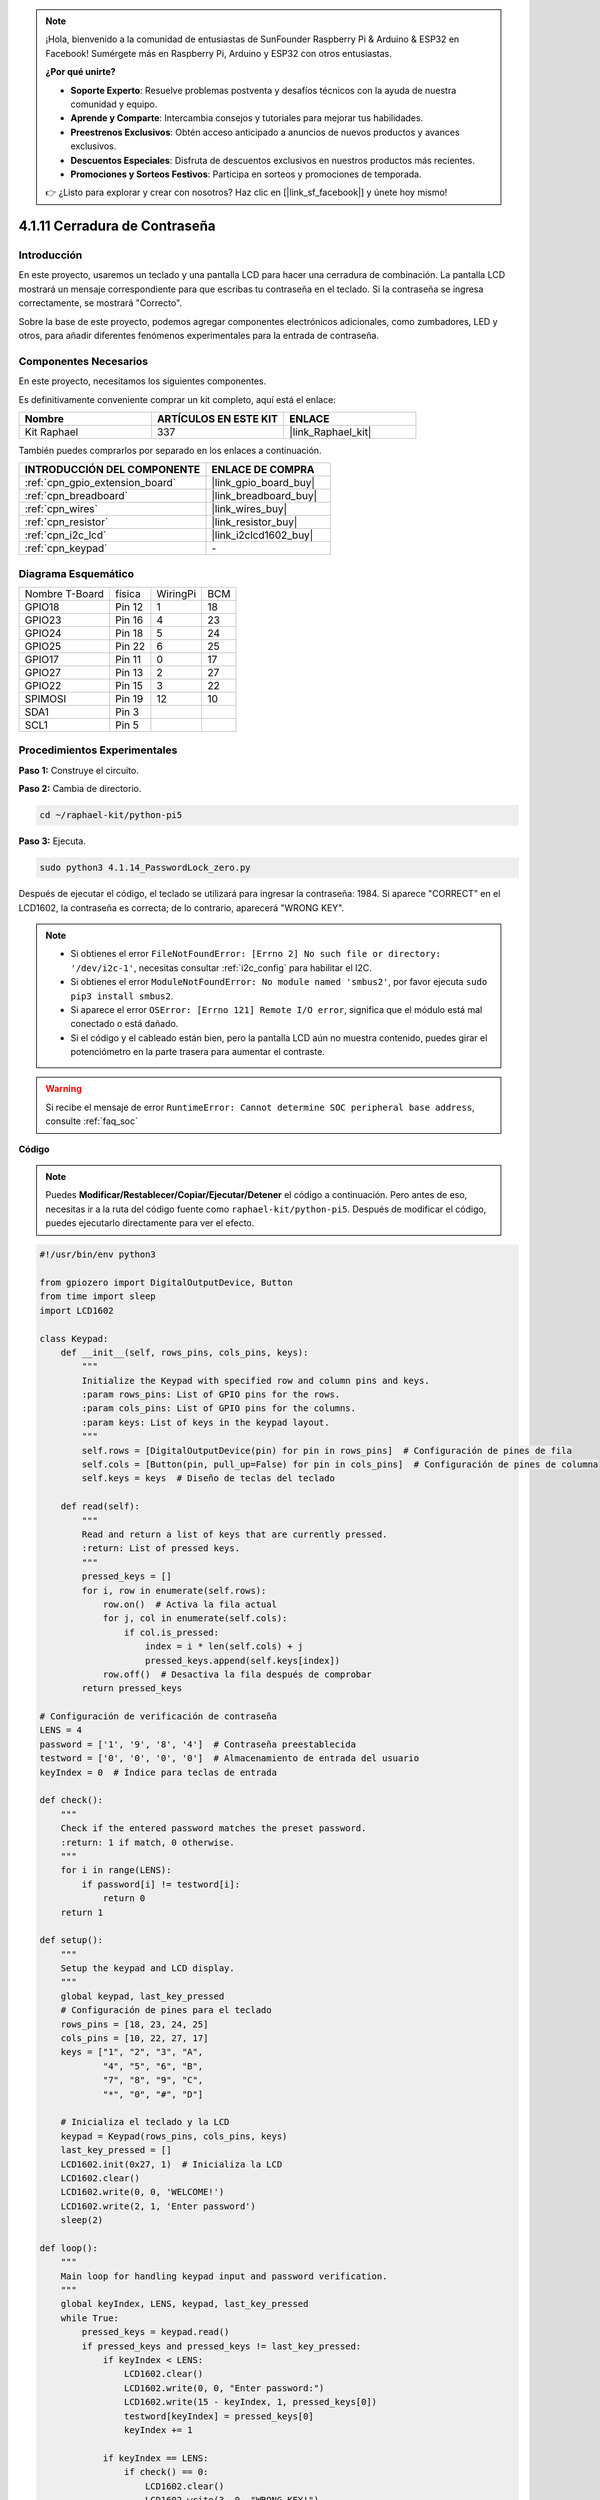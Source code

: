 .. note::

    ¡Hola, bienvenido a la comunidad de entusiastas de SunFounder Raspberry Pi & Arduino & ESP32 en Facebook! Sumérgete más en Raspberry Pi, Arduino y ESP32 con otros entusiastas.

    **¿Por qué unirte?**

    - **Soporte Experto**: Resuelve problemas postventa y desafíos técnicos con la ayuda de nuestra comunidad y equipo.
    - **Aprende y Comparte**: Intercambia consejos y tutoriales para mejorar tus habilidades.
    - **Preestrenos Exclusivos**: Obtén acceso anticipado a anuncios de nuevos productos y avances exclusivos.
    - **Descuentos Especiales**: Disfruta de descuentos exclusivos en nuestros productos más recientes.
    - **Promociones y Sorteos Festivos**: Participa en sorteos y promociones de temporada.

    👉 ¿Listo para explorar y crear con nosotros? Haz clic en [|link_sf_facebook|] y únete hoy mismo!

.. _4.1.14_py_pi5:

4.1.11 Cerradura de Contraseña
================================

Introducción
-------------

En este proyecto, usaremos un teclado y una pantalla LCD para hacer una 
cerradura de combinación. La pantalla LCD mostrará un mensaje correspondiente 
para que escribas tu contraseña en el teclado. Si la contraseña se ingresa 
correctamente, se mostrará "Correcto".

Sobre la base de este proyecto, podemos agregar componentes electrónicos 
adicionales, como zumbadores, LED y otros, para añadir diferentes fenómenos 
experimentales para la entrada de contraseña.

Componentes Necesarios
------------------------------

En este proyecto, necesitamos los siguientes componentes.

.. image:: ../python_pi5/img/4.1.14_password_lock_list.png
    :width: 800
    :align: center

Es definitivamente conveniente comprar un kit completo, aquí está el enlace: 

.. list-table::
    :widths: 20 20 20
    :header-rows: 1

    *   - Nombre	
        - ARTÍCULOS EN ESTE KIT
        - ENLACE
    *   - Kit Raphael
        - 337
        - |link_Raphael_kit|

También puedes comprarlos por separado en los enlaces a continuación.

.. list-table::
    :widths: 30 20
    :header-rows: 1

    *   - INTRODUCCIÓN DEL COMPONENTE
        - ENLACE DE COMPRA

    *   - :ref:`cpn_gpio_extension_board`
        - |link_gpio_board_buy|
    *   - :ref:`cpn_breadboard`
        - |link_breadboard_buy|
    *   - :ref:`cpn_wires`
        - |link_wires_buy|
    *   - :ref:`cpn_resistor`
        - |link_resistor_buy|
    *   - :ref:`cpn_i2c_lcd`
        - |link_i2clcd1602_buy|
    *   - :ref:`cpn_keypad`
        - \-

Diagrama Esquemático
------------------------

============== ====== ======== ===
Nombre T-Board física WiringPi BCM
GPIO18         Pin 12  1       18
GPIO23         Pin 16  4       23
GPIO24         Pin 18  5       24
GPIO25         Pin 22  6       25
GPIO17         Pin 11  0       17
GPIO27         Pin 13  2       27
GPIO22         Pin 15  3       22
SPIMOSI        Pin 19  12      10
SDA1           Pin 3             
SCL1           Pin 5             
============== ====== ======== ===

.. image:: ../python_pi5/img/4.1.14_password_lock_schematic.png
   :align: center

Procedimientos Experimentales
--------------------------------------

**Paso 1:** Construye el circuito.

.. image:: ../python_pi5/img/4.1.14_password_lock_circuit.png

**Paso 2:** Cambia de directorio.

.. raw:: html

   <run></run>

.. code-block:: 

    cd ~/raphael-kit/python-pi5

**Paso 3:** Ejecuta.

.. raw:: html

   <run></run>

.. code-block:: 

    sudo python3 4.1.14_PasswordLock_zero.py

Después de ejecutar el código, el teclado se utilizará para ingresar la contraseña: 1984. 
Si aparece "CORRECT" en el LCD1602, la contraseña es correcta; de lo contrario, aparecerá 
"WRONG KEY".

.. note::

    * Si obtienes el error ``FileNotFoundError: [Errno 2] No such file or directory: '/dev/i2c-1'``, necesitas consultar :ref:`i2c_config` para habilitar el I2C.
    * Si obtienes el error ``ModuleNotFoundError: No module named 'smbus2'``, por favor ejecuta ``sudo pip3 install smbus2``.
    * Si aparece el error ``OSError: [Errno 121] Remote I/O error``, significa que el módulo está mal conectado o está dañado.
    * Si el código y el cableado están bien, pero la pantalla LCD aún no muestra contenido, puedes girar el potenciómetro en la parte trasera para aumentar el contraste.

.. warning::

    Si recibe el mensaje de error ``RuntimeError: Cannot determine SOC peripheral base address``, consulte :ref:`faq_soc`

**Código**

.. note::
    Puedes **Modificar/Restablecer/Copiar/Ejecutar/Detener** el código a continuación. Pero antes de eso, necesitas ir a la ruta del código fuente como ``raphael-kit/python-pi5``. Después de modificar el código, puedes ejecutarlo directamente para ver el efecto.

.. raw:: html

    <run></run>

.. code-block:: python

   #!/usr/bin/env python3

   from gpiozero import DigitalOutputDevice, Button
   from time import sleep
   import LCD1602

   class Keypad:
       def __init__(self, rows_pins, cols_pins, keys):
           """
           Initialize the Keypad with specified row and column pins and keys.
           :param rows_pins: List of GPIO pins for the rows.
           :param cols_pins: List of GPIO pins for the columns.
           :param keys: List of keys in the keypad layout.
           """
           self.rows = [DigitalOutputDevice(pin) for pin in rows_pins]  # Configuración de pines de fila
           self.cols = [Button(pin, pull_up=False) for pin in cols_pins]  # Configuración de pines de columna
           self.keys = keys  # Diseño de teclas del teclado

       def read(self):
           """
           Read and return a list of keys that are currently pressed.
           :return: List of pressed keys.
           """
           pressed_keys = []
           for i, row in enumerate(self.rows):
               row.on()  # Activa la fila actual
               for j, col in enumerate(self.cols):
                   if col.is_pressed:
                       index = i * len(self.cols) + j
                       pressed_keys.append(self.keys[index])
               row.off()  # Desactiva la fila después de comprobar
           return pressed_keys

   # Configuración de verificación de contraseña
   LENS = 4
   password = ['1', '9', '8', '4']  # Contraseña preestablecida
   testword = ['0', '0', '0', '0']  # Almacenamiento de entrada del usuario
   keyIndex = 0  # Índice para teclas de entrada

   def check():
       """
       Check if the entered password matches the preset password.
       :return: 1 if match, 0 otherwise.
       """
       for i in range(LENS):
           if password[i] != testword[i]:
               return 0
       return 1

   def setup():
       """
       Setup the keypad and LCD display.
       """
       global keypad, last_key_pressed
       # Configuración de pines para el teclado
       rows_pins = [18, 23, 24, 25]
       cols_pins = [10, 22, 27, 17]
       keys = ["1", "2", "3", "A",
               "4", "5", "6", "B",
               "7", "8", "9", "C",
               "*", "0", "#", "D"]

       # Inicializa el teclado y la LCD
       keypad = Keypad(rows_pins, cols_pins, keys)
       last_key_pressed = []
       LCD1602.init(0x27, 1)  # Inicializa la LCD
       LCD1602.clear()
       LCD1602.write(0, 0, 'WELCOME!')
       LCD1602.write(2, 1, 'Enter password')
       sleep(2)

   def loop():
       """
       Main loop for handling keypad input and password verification.
       """
       global keyIndex, LENS, keypad, last_key_pressed
       while True:
           pressed_keys = keypad.read()
           if pressed_keys and pressed_keys != last_key_pressed:
               if keyIndex < LENS:
                   LCD1602.clear()
                   LCD1602.write(0, 0, "Enter password:")
                   LCD1602.write(15 - keyIndex, 1, pressed_keys[0])
                   testword[keyIndex] = pressed_keys[0]
                   keyIndex += 1

               if keyIndex == LENS:
                   if check() == 0:
                       LCD1602.clear()
                       LCD1602.write(3, 0, "WRONG KEY!")
                       LCD1602.write(0, 1, "please try again")
                   else:
                       LCD1602.clear()
                       LCD1602.write(4, 0, "CORRECT!")
                       LCD1602.write(2, 1, "welcome back")
                   keyIndex = 0  # Restablecer el índice de teclas después de verificar

           last_key_pressed = pressed_keys
           sleep(0.1)

   try:
       setup()
       loop()
   except KeyboardInterrupt:
       LCD1602.clear()  # Limpiar pantalla LCD al interrumpir


Explicación del Código
--------------------------

#. El script importa clases para manejar dispositivos de salida digital y botones de la biblioteca gpiozero. También importa la función sleep del módulo time, lo que permite añadir retrasos en la ejecución del script. Adicionalmente, se importa la biblioteca LCD1602 para controlar la pantalla LCD1602.

   .. code-block:: python

       #!/usr/bin/env python3
       from gpiozero import DigitalOutputDevice, Button
       from time import sleep
       import LCD1602

#. Define una clase personalizada para manejar el teclado. Inicializa el teclado con los pines de filas y columnas especificados y proporciona un método ``read`` para detectar las teclas presionadas.

   .. code-block:: python

       class Keypad:
           def __init__(self, rows_pins, cols_pins, keys):
               """
               Initialize the Keypad with specified row and column pins and keys.
               :param rows_pins: List of GPIO pins for the rows.
               :param cols_pins: List of GPIO pins for the columns.
               :param keys: List of keys in the keypad layout.
               """
               self.rows = [DigitalOutputDevice(pin) for pin in rows_pins]  # Configuración de pines de fila
               self.cols = [Button(pin, pull_up=False) for pin in cols_pins]  # Configuración de pines de columna
               self.keys = keys  # Diseño de teclas del teclado

           def read(self):
               """
               Read and return a list of keys that are currently pressed.
               :return: List of pressed keys.
               """
               pressed_keys = []
               for i, row in enumerate(self.rows):
                   row.on()  # Activa la fila actual
                   for j, col in enumerate(self.cols):
                       if col.is_pressed:
                           index = i * len(self.cols) + j
                           pressed_keys.append(self.keys[index])
                   row.off()  # Desactiva la fila después de comprobar
               return pressed_keys

#. Configura el sistema de verificación de contraseña. ``LENS`` define la longitud de la contraseña. ``password`` es la contraseña correcta preestablecida, mientras que ``testword`` se usa para almacenar la entrada del usuario. ``keyIndex`` rastrea la posición actual en la entrada del usuario.

   .. code-block:: python

       # Configuración de verificación de contraseña
       LENS = 4
       password = ['1', '9', '8', '4']  # Contraseña preestablecida
       testword = ['0', '0', '0', '0']  # Almacenamiento de entrada del usuario
       keyIndex = 0  # Índice para teclas de entrada

#. Función para comparar la contraseña ingresada (``testword``) con la contraseña preestablecida (``password``) y devolver el resultado.

   .. code-block:: python

       def check():
           """
           Check if the entered password matches the preset password.
           :return: 1 if match, 0 otherwise.
           """
           for i in range(LENS):
               if password[i] != testword[i]:
                   return 0
           return 1

#. Inicializa el teclado y la pantalla LCD. Muestra un mensaje de bienvenida e instrucciones para ingresar la contraseña.

   .. code-block:: python

       def setup():
           """
           Setup the keypad and LCD display.
           """
           global keypad, last_key_pressed
           # Configuración de pines para el teclado
           rows_pins = [18, 23, 24, 25]
           cols_pins = [10, 22, 27, 17]
           keys = ["1", "2", "3", "A",
                   "4", "5", "6", "B",
                   "7", "8", "9", "C",
                   "*", "0", "#", "D"]

           # Inicializa el teclado y la LCD
           keypad = Keypad(rows_pins, cols_pins, keys)
           last_key_pressed = []
           LCD1602.init(0x27, 1)  # Inicializa la LCD
           LCD1602.clear()
           LCD1602.write(0, 0, 'WELCOME!')
           LCD1602.write(2, 1, 'Enter password')
           sleep(2)

#. El bucle principal para manejar la entrada del teclado y la verificación de la contraseña. Actualiza la pantalla LCD según la contraseña ingresada y proporciona retroalimentación si la contraseña es correcta o incorrecta.

   .. code-block:: python

       def loop():
           """
           Main loop for handling keypad input and password verification.
           """
           global keyIndex, LENS, keypad, last_key_pressed
           while True:
               pressed_keys = keypad.read()
               if pressed_keys and pressed_keys != last_key_pressed:
                   if keyIndex < LENS:
                       LCD1602.clear()
                       LCD1602.write(0, 0, "Enter password:")
                       LCD1602.write(15 - keyIndex, 1, pressed_keys[0])
                       testword[keyIndex] = pressed_keys[0]
                       keyIndex += 1

                   if keyIndex == LENS:
                       if check() == 0:
                           LCD1602.clear()
                           LCD1602.write(3, 0, "WRONG KEY!")
                           LCD1602.write(0, 1, "please try again")
                       else:
                           LCD1602.clear()
                           LCD1602.write(4, 0, "CORRECT!")
                           LCD1602.write(2, 1, "welcome back")
                       keyIndex = 0  # Restablecer el índice de teclas después de verificar

               last_key_pressed = pressed_keys
               sleep(0.1)

#. Ejecuta la configuración y entra en el bucle principal. Permite una salida limpia del programa utilizando una interrupción de teclado (Ctrl+C), limpiando la pantalla LCD.

   .. code-block:: python

       try:
           setup()
           loop()
       except KeyboardInterrupt:
           LCD1602.clear()  # Limpiar pantalla LCD al interrumpir

